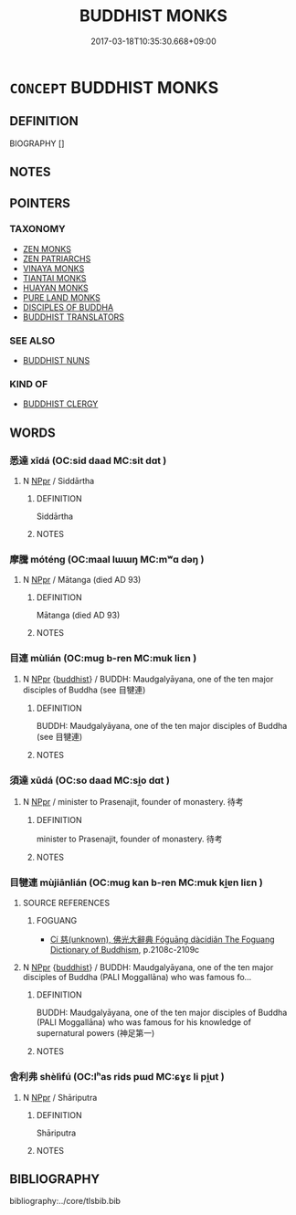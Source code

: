 # -*- mode: mandoku-tls-view -*-
#+TITLE: BUDDHIST MONKS
#+DATE: 2017-03-18T10:35:30.668+09:00        
#+STARTUP: content
* =CONCEPT= BUDDHIST MONKS
:PROPERTIES:
:CUSTOM_ID: uuid-69698a6a-b2b4-4c91-bc37-e64588e97df5
:TR_ZH: 和尚
:END:
** DEFINITION

BIOGRAPHY []

** NOTES

** POINTERS
*** TAXONOMY
 - [[tls:concept:ZEN MONKS][ZEN MONKS]]
 - [[tls:concept:ZEN PATRIARCHS][ZEN PATRIARCHS]]
 - [[tls:concept:VINAYA MONKS][VINAYA MONKS]]
 - [[tls:concept:TIANTAI MONKS][TIANTAI MONKS]]
 - [[tls:concept:HUAYAN MONKS][HUAYAN MONKS]]
 - [[tls:concept:PURE LAND MONKS][PURE LAND MONKS]]
 - [[tls:concept:DISCIPLES OF BUDDHA][DISCIPLES OF BUDDHA]]
 - [[tls:concept:BUDDHIST TRANSLATORS][BUDDHIST TRANSLATORS]]

*** SEE ALSO
 - [[tls:concept:BUDDHIST NUNS][BUDDHIST NUNS]]

*** KIND OF
 - [[tls:concept:BUDDHIST CLERGY][BUDDHIST CLERGY]]

** WORDS
   :PROPERTIES:
   :VISIBILITY: children
   :END:
*** 悉達 xīdá (OC:sid daad MC:sit dɑt )
:PROPERTIES:
:CUSTOM_ID: uuid-6c23cd9e-c65e-4d3a-a9a8-794399685b2b
:Char+: 悉(61,7/11) 達(162,9/13) 
:GY_IDS+: uuid-0ab69ce6-1729-4196-aa98-cffbbeebac63 uuid-caaece51-86d5-4d35-a2a4-ca05027ce6e1
:PY+: xī dá    
:OC+: sid daad    
:MC+: sit dɑt    
:END: 
**** N [[tls:syn-func::#uuid-c43c0bab-2810-42a4-a6be-e4641d9b6632][NPpr]] / Siddārtha
:PROPERTIES:
:CUSTOM_ID: uuid-2fb07e6c-e159-48b3-9a8d-6c13cf889ab5
:END:
****** DEFINITION

Siddārtha

****** NOTES

*** 摩騰 móténg (OC:maal lɯɯŋ MC:mʷɑ dəŋ )
:PROPERTIES:
:CUSTOM_ID: uuid-4cef6ccc-e698-41b6-9188-3e66e3143e32
:Char+: 摩(64,11/14) 騰(187,10/20) 
:GY_IDS+: uuid-62efd968-fcbb-4774-9c42-a22187c35c91 uuid-116f76e4-12f2-45f0-99be-a12bccfa72ba
:PY+: mó téng    
:OC+: maal lɯɯŋ    
:MC+: mʷɑ dəŋ    
:END: 
**** N [[tls:syn-func::#uuid-c43c0bab-2810-42a4-a6be-e4641d9b6632][NPpr]] / Mātanga (died AD 93)
:PROPERTIES:
:CUSTOM_ID: uuid-048154d2-50d2-4122-9857-6165838abb9a
:END:
****** DEFINITION

Mātanga (died AD 93)

****** NOTES

*** 目連 mùlián (OC:muɡ b-ren MC:muk liɛn )
:PROPERTIES:
:CUSTOM_ID: uuid-655903a6-bd90-4231-af87-b389be40000e
:Char+: 目(109,0/5) 連(162,7/11) 
:GY_IDS+: uuid-fbcdaaeb-1052-409d-9ba4-2132536efc29 uuid-fba09c89-19c1-42fe-8cc7-12381fbf2823
:PY+: mù lián    
:OC+: muɡ b-ren    
:MC+: muk liɛn    
:END: 
**** N [[tls:syn-func::#uuid-c43c0bab-2810-42a4-a6be-e4641d9b6632][NPpr]] {[[tls:sem-feat::#uuid-2e7204ae-4771-435b-82ff-310068296b6d][buddhist]]} / BUDDH: Maudgalyāyana, one of the ten major disciples of Buddha (see 目犍連)
:PROPERTIES:
:CUSTOM_ID: uuid-2c8fbe8e-e863-485d-b2f0-898e4c1942dc
:END:
****** DEFINITION

BUDDH: Maudgalyāyana, one of the ten major disciples of Buddha (see 目犍連)

****** NOTES

*** 須達 xūdá (OC:so daad MC:si̯o dɑt )
:PROPERTIES:
:CUSTOM_ID: uuid-565b3286-f96d-4e30-9a05-2721c45cd4cc
:Char+: 須(181,3/12) 達(162,9/13) 
:GY_IDS+: uuid-86d435d5-2ec2-42bf-af4d-8c64e5258a94 uuid-caaece51-86d5-4d35-a2a4-ca05027ce6e1
:PY+: xū dá    
:OC+: so daad    
:MC+: si̯o dɑt    
:END: 
**** N [[tls:syn-func::#uuid-c43c0bab-2810-42a4-a6be-e4641d9b6632][NPpr]] / minister to Prasenajit, founder of monastery. 待考
:PROPERTIES:
:CUSTOM_ID: uuid-da1912eb-bd1b-47c7-8486-dd65cd4e6d75
:END:
****** DEFINITION

minister to Prasenajit, founder of monastery. 待考

****** NOTES

*** 目犍連 mùjiānlián (OC:muɡ kan b-ren MC:muk ki̯ɐn liɛn )
:PROPERTIES:
:CUSTOM_ID: uuid-d92e8b41-06e8-4449-a271-79442b487c17
:Char+: 目(109,0/5) 犍(93,9/13) 連(162,7/11) 
:GY_IDS+: uuid-fbcdaaeb-1052-409d-9ba4-2132536efc29 uuid-6179ac38-5d8b-4009-a7dd-9ff3d12670b3 uuid-fba09c89-19c1-42fe-8cc7-12381fbf2823
:PY+: mù jiān lián   
:OC+: muɡ kan b-ren   
:MC+: muk ki̯ɐn liɛn   
:END: 
**** SOURCE REFERENCES
***** FOGUANG
 - [[cite:FOGUANG][Cí 慈(unknown), 佛光大辭典 Fóguāng dàcídiǎn The Foguang Dictionary of Buddhism]], p.2108c-2109c

**** N [[tls:syn-func::#uuid-c43c0bab-2810-42a4-a6be-e4641d9b6632][NPpr]] {[[tls:sem-feat::#uuid-2e7204ae-4771-435b-82ff-310068296b6d][buddhist]]} / BUDDH: Maudgalyāyana, one of the ten major disciples of Buddha (PALI  Moggallāna) who was famous fo...
:PROPERTIES:
:CUSTOM_ID: uuid-6faf5dba-57e2-493d-b20e-ad98a59aa938
:END:
****** DEFINITION

BUDDH: Maudgalyāyana, one of the ten major disciples of Buddha (PALI  Moggallāna) who was famous for his knowledge of supernatural powers (神足第一)

****** NOTES

*** 舍利弗 shèlìfú (OC:lʰas rids pɯd MC:ɕɣɛ li pi̯ut )
:PROPERTIES:
:CUSTOM_ID: uuid-a2d7cef5-eff4-4e14-8a0e-441d8d4a504e
:Char+: 舍(135,2/8) 利(18,5/7) 弗(57,2/5) 
:GY_IDS+: uuid-bf021f93-0da3-46e1-8590-7c90ac8dddab uuid-deb30ca3-b3e5-4954-b5fa-b8a95d259fc4 uuid-d723fdf5-d74e-4539-a4e2-ca2320957ee8
:PY+: shè lì fú   
:OC+: lʰas rids pɯd   
:MC+: ɕɣɛ li pi̯ut   
:END: 
**** N [[tls:syn-func::#uuid-c43c0bab-2810-42a4-a6be-e4641d9b6632][NPpr]] / Shāriputra
:PROPERTIES:
:CUSTOM_ID: uuid-13da3fca-e080-4c5f-8269-7283be0896b0
:END:
****** DEFINITION

Shāriputra

****** NOTES

** BIBLIOGRAPHY
bibliography:../core/tlsbib.bib
